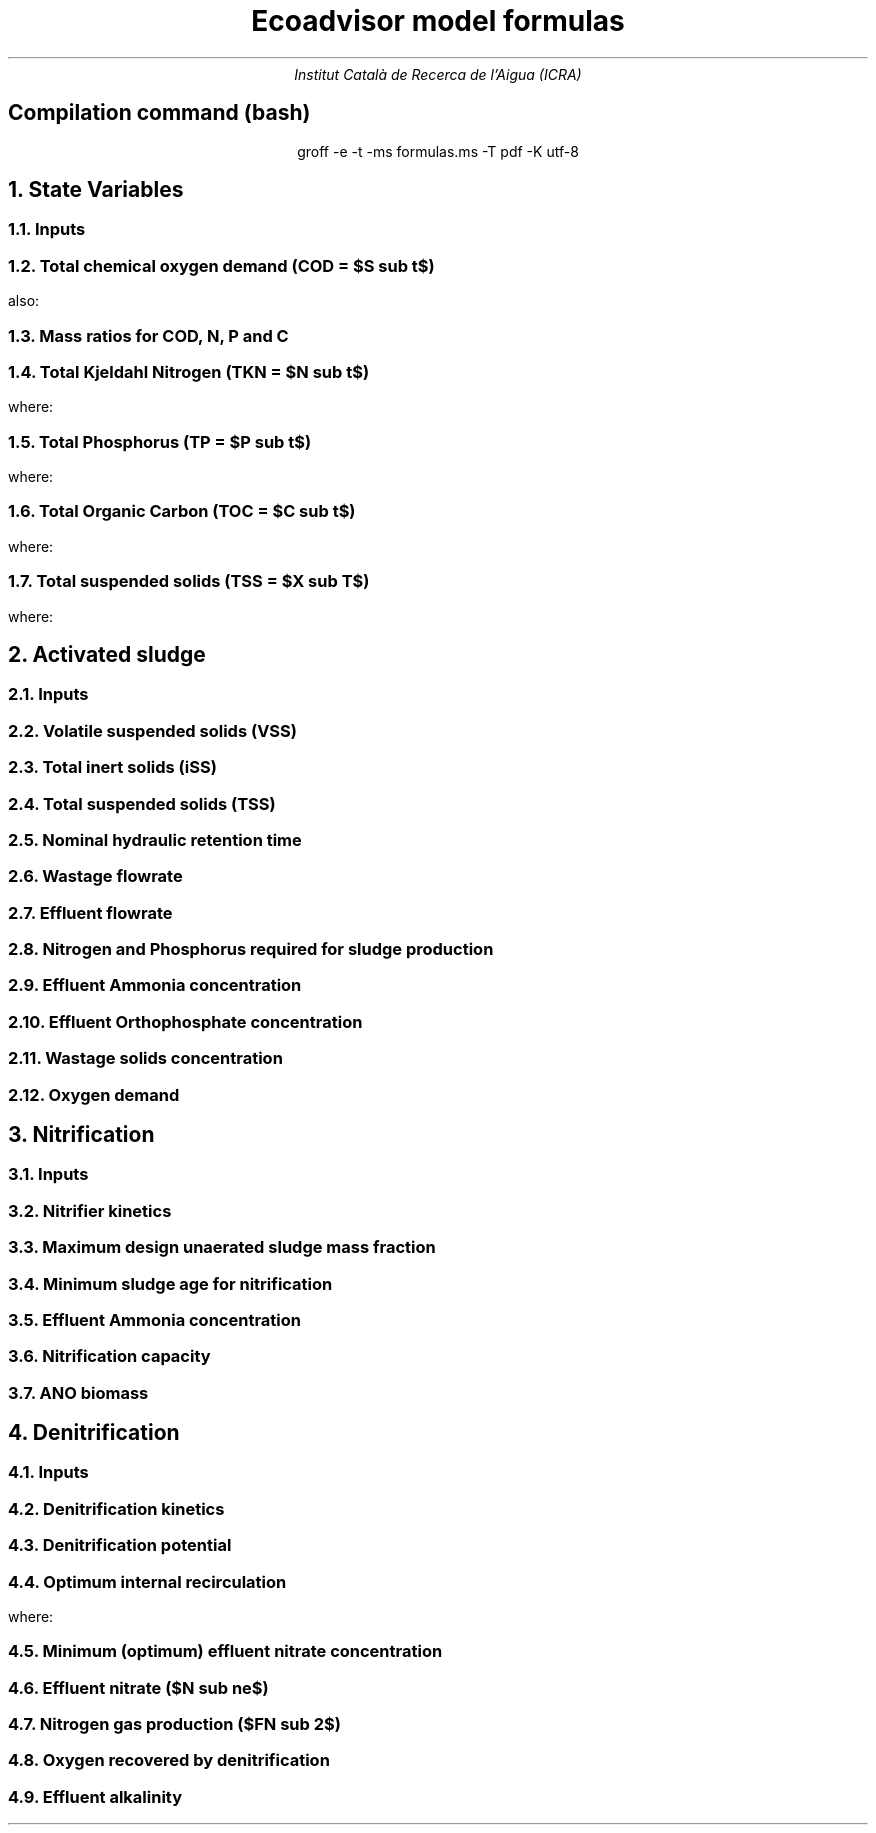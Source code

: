 .TL
Ecoadvisor model formulas
.AU
Institut Català de Recerca de l'Aigua (ICRA)
.SH
.ce
Compilation command (bash)
.LP
.ce
.CW
groff -e -t -ms formulas.ms -T pdf -K utf-8

.nr GROWPS 3  .\conf tamanys títols
.nr PSINCR 1p .\conf tamanys títols
.EQ           .\conf equacions 
delim $$
.EN

.bp
.NH
State Variables
.NH 2
Inputs
.EQ (ML/d)
Q
.EN
.EQ (mg/L)
S sub VFA, S sub FBSO, X sub BPO, X sub UPO, S sub USO, X sub iSS, S sub FSA, S sub OP, S sub NOx
.EN

.NH 2
Total chemical oxygen demand (COD = $S sub t$)
.EQ (mg/L)
S sub t = S sub VFA + S sub FBSO + X sub BPO + X sub UPO + S sub USO
.EN
also:
.TS
tab(;) center;
l.
$ S sub t = S sub b + S sub u = S sub s + S sub p = S sub bs + S sub bp + S sub {u p} + S sub us $;
$ S sub b = S sub bs + S sub bp    $;
$ S sub u = S sub us + S sub {u p} $;
$ S sub s = S sub bs + S sub us    $;
$ S sub p = S sub bp + S sub {u p} $;
$ S sub bs = S sub VFA + S sub FBSO $;
$ S sub bp = X sub BPO $;
$ S sub {u p } = X sub UPO $;
$ S sub us = S sub USO $;
.TE

.NH 2
Mass ratios for COD, N, P and C
.LP
.TS
tab(;) center;
cb cb cb cb cb
n  n  n  n  n.
State Variable; COD ($f sub cv$); N ($f sub N$); P ($f sub P$); C ($f sub C$)
$ S sub VFA  $; 1.0667; 0.0000; 0.0000; 0.400
$ S sub FBSO $; 1.4200; 0.0464; 0.0118; 0.471
$ X sub BPO  $; 1.5230; 0.0323; 0.0072; 0.498
$ X sub UPO  $; 1.4810; 0.1000; 0.0250; 0.518
$ S sub USO  $; 1.4930; 0.0366; 0.0000; 0.498
$ OHO        $; 1.4810; 0.1000; 0.0250; 0.518
$ ANO        $; 1.4810; 0.1000; 0.0250; 0.518
$ PAO        $; 1.4810; 0.1000; 0.0250; 0.518
.TE

.NH 2
Total Kjeldahl Nitrogen (TKN = $N sub t$)
.EQ (mg/L)
N sub t = N sub o + S sub FSA
.EN
where:
.TS
tab(;) center;
l.
$N sub o = N sub obs + N sub obp + N sub ous + N sub oup$;
$N sub obs = S sub VFA f sub N sub VFA over f sub cv sub VFA + S sub FBSO f sub N sub FBSO over f sub cv sub FBSO$;
$N sub obp = X sub BPO f sub N sub BPO over f sub cv sub BPO$;
$N sub ous = S sub USO f sub N sub USO over f sub cv sub USO$;
$N sub oup = X sub UPO f sub N sub UPO over f sub cv sub UPO$;
.TE

.NH 2
Total Phosphorus (TP = $P sub t$)
.EQ (mg/L)
P sub t = P sub o + S sub OP
.EN
where:
.TS
tab(;) center;
l.
$P sub o   = P sub obs + P sub obp + P sub ous + P sub oup$;
$P sub obs = S sub VFA f sub P sub VFA over f sub cv sub VFA + S sub FBSO f sub P sub FBSO over f sub cv sub FBSO$;
$P sub obp = X sub BPO f sub P sub BPO over f sub cv sub BPO$;
$P sub ous = S sub USO f sub P sub USO over f sub cv sub USO$;
$P sub oup = X sub UPO f sub P sub UPO over f sub cv sub UPO$;
.TE

.NH 2
Total Organic Carbon (TOC = $C sub t$)
.EQ (mg/L)
C sub t = C sub obs + C sub obp + C sub ous + C sub oup
.EN
where:
.TS
tab(;) center;
l.
$C sub obs = S sub VFA f sub C sub VFA over f sub cv sub VFA + S sub FBSO f sub C sub FBSO over f sub cv sub FBSO$;
$C sub obp = X sub BPO f sub C sub BPO over f sub cv sub BPO$;
$C sub ous = S sub USO f sub C sub USO over f sub cv sub USO$;
$C sub oup = X sub UPO f sub C sub UPO over f sub cv sub UPO$;
.TE

.NH 2
Total suspended solids (TSS = $X sub T$)
.EQ (mg/L)
X sub T = X sub V + X sub iSS
.EN
where:
.TS
tab(;) center;
l.
$ X sub V = X sub BPO over f sub cv sub BPO + X sub UPO over f sub cv sub UPO $;
.TE

.bp
.NH
Activated sludge

.NH 2
Inputs
.EQ
T, V sub p, R sub s, RAS, mass sub FeCl sub 3
.EN

.NH 2
Volatile suspended solids (VSS)
.EQ (gVSS/gCOD)
Y sub H = 0.45
.EN
.EQ (1/d)
b sub H = 0.24
.EN
.EQ (1/d)
b sub {HT} = b sub H (1.029) sup { T - 20 }
.EN
.EQ (gVSS·d/gCOD)
f sub X sub BH = {Y sub H · R sub s} over {1 + b sub HT · R sub s}
.EN
.EQ (L/mgVSS·d)
  k sub vT = 0.007·(1.035) sup {T-20}
.EN
.EQ (mg/L)
  S sub nd = 1 over {f sub X sub BH k sub vT}
.EN
.EQ (mg/L)
  FdS sub bi = FS sub bi - Q · S sub nd
.EN
.EQ (kgVSS)
MX sub BH = FdS sub bi · f sub X sub BH
.EN
.EQ (kgVSS)
MX sub EH = f sub H · b sub HT · R sub s · MX sub BH
.EN
.EQ (kgVSS)
MX sub I = FX sub Ti · R sub s
.EN
.EQ (kgVSS)
MX sub V  = MX sub BH + MX sub EH + MX sub I
.EN
.EQ (kgVSS/m\*{3\*})
X sub V = MX sub V over V sub p
.EN

.NH 2
Total inert solids (iSS)
.EQ (giSS/gVSS)
f sub iOHO = 0.15
.EN
.EQ (kgiSS)
MX sub IO = FiSS·R sub s + f sub iOHO · MX sub BH + F sub iSS_precipitation · R sub s
.EN

.NH 2
Total suspended solids (TSS)
.EQ (kgTSS)
MX sub T = MX sub V + MX sub IO
.EN
.EQ (kgTSS/m\*{3\*})
X sub T = MX sub T over V sub p
.EN

.NH 2
Nominal hydraulic retention time
.EQ (d)
HRT = V sub p over Q
.EN

.NH 2
Wastage flowrate
.EQ (ML/d)
Q sub w = V sub p over R sub s
.EN

.NH 2
Effluent flowrate
.EQ (ML/d)
Q sub e = Q - Q sub w
.EN

.NH 2
Nitrogen and Phosphorus required for sludge production
.EQ (mg/L)
N sub s = {f sub N sub OHO (MX sub BH + MX sub EH ) + f sub N sub UPO MX sub I } over {R sub s · Q}
.EN
.EQ (mg/L)
P sub s = {f sub P sub OHO (MX sub BH + MX sub EH ) + f sub P sub UPO MX sub I } over {R sub s · Q}
.EN

.NH 2
Effluent Ammonia concentration
.EQ (mg/L)
N sub ae = N sub ti - N sub s - N sub ouse
.EN

.NH 2
Effluent Orthophosphate concentration
.EQ (mg/L)
P sub se = P sub ti - P sub s - P sub ouse - P sub precipitation
.EN

.NH 2
Wastage solids concentration
.EQ (mg/L)
BPO sub was = f sub cv sub BPO (1-f sub H ) X sub BH
.EN
.EQ (mg/L)
UPO sub was = f sub cv sub UPO (f sub H X sub BH + X sub EH + X sub I )
.EN
.EQ (mg/L)
iSS sub was = MX sub IO over V sub p
.EN

.NH 2
Oxygen demand
.EQ (kgO/d)
FO sub c = Y sub H (1 - f sub cv sub OHO ) + f sub cv sub OHO (1 - f sub H )·b sub HT · f sub X sub BH
.EN
.EQ (kgO/d)
FO sub n = 4.57·Q·N sub ae
.EN
.EQ (kgO/d)
FO sub t = FO sub c + FO sub n
.EN
.EQ (mgO/L·h)
OUR = FO sub t over V sub p
.EN

.bp

.NH
Nitrification

.NH 2
Inputs
.EQ
SF, f sub xt, DO, pH
.EN

.NH 2
Nitrifier kinetics
.EQ (1/d)
µ sub Am = 0.45
.EN
.EQ (1/d)
µ sub AmT = µ sub Am (1.123) sup {T-20}
.EN
.EQ (mgO/L)
K sub O = 0.3
.EN
.EQ (1/d)
µ sub AmO = µ sub AmT {DO  over {K sub O + DO }}
.EN
.EQ
K sub i = 1.13, K sub ii  = 0.3, K sub max = 9.5
.EN
.EQ (1/d)
µ sub AmpH = µ sub AmO (2.35) sup { pH-7.2 } K sub i {{K sub max - pH } over {K sub max + K sub ii - pH }}
.EN
.EQ (gVSS/gNH4)
Y sub A = 0.1
.EN
.EQ (gVSS/gNH4)
Y sub AT  = Y sub A sup { T-20 }
.EN
.EQ (mg/L)
K sub n = 1.0
.EN
.EQ (mg/L)
K sub nT = K sub n (1.123) sup { T-20 }
.EN
.EQ (1/d)
b sub A = 0.04
.EN
.EQ (1/d)
b sub AT  = b sub A (1.029) sup {T-20}
.EN

.NH 2
Maximum design unaerated sludge mass fraction
.EQ (ø)
f sub xm = 1 - SF { b sub AT + 1 over R sub s } over µ sub AmpH
.EN

.NH 2
Minimum sludge age for nitrification
.EQ (d)
R sub sm = 1 over {µ sub AmpH ( 1-f sub xt ) - b sub AT }
.EN

.NH 2
Effluent Ammonia concentration
.EQ (mg/L)
N sub ae = {K sub nT (b sub AT + 1 over R sub s )} over {µ sub AmpH (1-f sub xt ) - b sub AT - 1 over R sub s }
.EN

.NH 2
Nitrification capacity
.EQ (mg/L)
N sub c = N sub ti - N sub s - (N sub ae + N sub ouse)
.EN

.NH 2 
ANO biomass
.EQ (gVSS·d/gNH4)
f sub X sub BA = {Y sub AT R sub s } over {1 + b sub AT · R sub s}
.EN
.EQ (kgVSS)
MX sub BA = Q · N sub c · f sub X sub BA
.EN
.EQ (kgVSS/m\*{3\*})
X sub BA = MX sub BA over V sub p
.EN

.bp

.NH
Denitrification

.NH 2
Inputs
.EQ
  IR, DO sub RAS, alk sub i
.EN

.NH 2
Denitrification kinetics
.EQ (mgN/mgVSS·d)
K sub 1 sup 20 = 0.72,
K sub 2 sup 20 = 0.10,
K sub 3 sup 20 = 0.10,
K sub 4 sup 20 = 0.00
.EN
.EQ (mgN/mgVSS·d)
K sub 1T = K sub 1 sup 20 (1.200) sup {T-20}
.EN
.EQ (mgN/mgVSS·d)
K sub 2T = K sub 2 sup 20 (1.080) sup {T-20}
.EN
.EQ (mgN/mgVSS·d)
K sub 3T = K sub 3 sup 20 (1.029) sup {T-20}
.EN
.EQ (mgN/mgVSS·d)
K sub 4T = K sub 4 sup 20 (1.029) sup {T-20}
.EN

.NH 2
Denitrification potential
.EQ (mgN/L)
D sub p1RBSO = {S sub bsi (1 - f sub cv Y sub H )} over 2.86
.EN
.EQ (mgN/L)
D sub p1BPO  = K sub 2T f sub xt (S sub bi - S sub nd ) f sub X sub BH
.EN
.EQ (mgN/L)
D sub p1 = D sub p1RBSO + D sub p1BPO
.EN

.NH 2
Optimum internal recirculation
.EQ (ø)
  a sub opt = {-B + sqrt { B sup 2 + 4AC }} over 2A
.EN
where:

.TS
tab(;) center;
l.
$ A = DO over 2.86 $
$ B = N sub c - D sub p1 +{ (1+RAS)·DO + RAS·DO sub RAS } over 2.86 $
$ C = (1+RAS) · (D sub p1 - {RAS·DO sub RAS} over 2.86 )-RAS·N sub c $
.TE

.NH 2
Minimum (optimum) effluent nitrate concentration
.EQ (mgN/L)
N sub ne_opt = N sub c over {a sub opt + RAS + 1}
.EN

.NH 2
Effluent nitrate ($N sub ne$)
.EQ L
if(a < a sub opt ) 
.EN
.EQ (mgN/L)
N sub ne = N sub c over {a+RAS+1}
.EN
.EQ L
if(a > a sub opt ) 
.EN
.EQ (mgN/L)
N sub ne = N sub c - D sub p1 + { a·DO + RAS·DO sub RAS } over 2.86
.EN

.NH 2
Nitrogen gas production ($FN sub 2$)
.EQ (kgN/d)
FN sub 2 = Q(N sub c - N sub ne )
.EN

.NH 2
Oxygen recovered by denitrification
.EQ (kgO/d)
FO sub d = 2.86 · Q · (N sub c -N sub ne )
.EN
.EQ (kgO/d)
FO sub t = FO sub c + FO sub n - FO sub d
.EN

.NH 2
Effluent alkalinity
.EQ (mg/L)
alk sub e = alk sub i + 3.57·(N sub obi - (N sub s - N sub oupi )) - 7.14·N sub c + 2.86·(N sub c -N sub ne )
.EN
